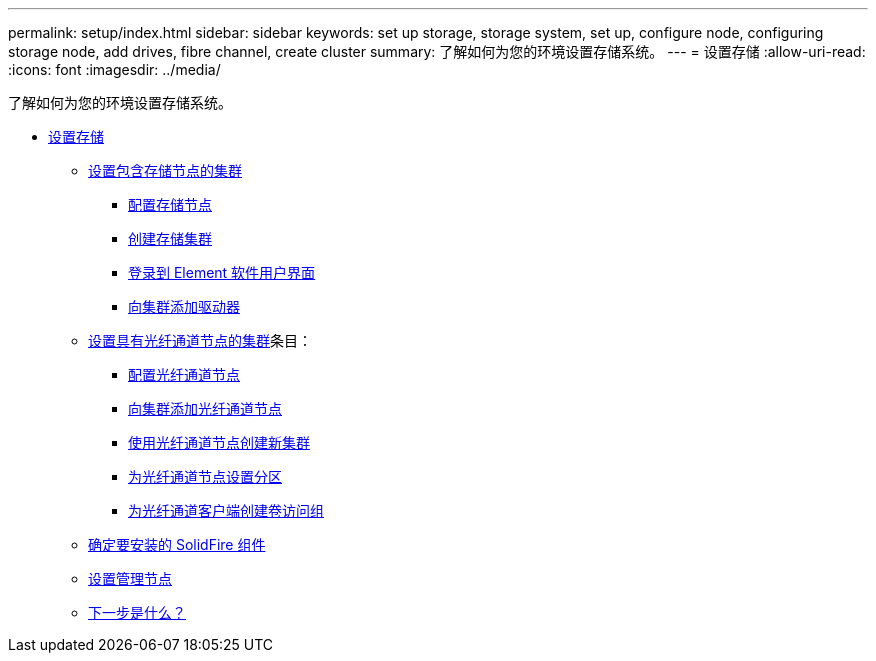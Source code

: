 ---
permalink: setup/index.html 
sidebar: sidebar 
keywords: set up storage, storage system, set up, configure node, configuring storage node, add drives, fibre channel, create cluster 
summary: 了解如何为您的环境设置存储系统。 
---
= 设置存储
:allow-uri-read: 
:icons: font
:imagesdir: ../media/


[role="lead"]
了解如何为您的环境设置存储系统。

* xref:concept_setup_overview.adoc[设置存储]
+
** xref:task_setup_cluster_with_storage_nodes.adoc[设置包含存储节点的集群]
+
*** xref:concept_setup_configure_a_storage_node.adoc[配置存储节点]
*** xref:task_setup_create_a_storage_cluster.adoc[创建存储集群]
*** xref:task_post_deploy_access_the_element_software_user_interface.adoc[登录到 Element 软件用户界面]
*** xref:task_setup_add_drives_to_a_cluster.adoc[向集群添加驱动器]


** xref:task_setup_cluster_with_fibre_channel_nodes.adoc[设置具有光纤通道节点的集群]条目：
+
*** xref:concept_setup_fc_configure_a_fibre_channel_node.adoc[配置光纤通道节点]
*** xref:task_setup_fc_add_fibre_channel_nodes_to_a_cluster.adoc[向集群添加光纤通道节点]
*** xref:task_setup_fc_create_a_new_cluster_with_fibre_channel_nodes.adoc[使用光纤通道节点创建新集群]
*** xref:concept_setup_fc_set_up_zones_for_fibre_channel_nodes.adoc[为光纤通道节点设置分区]
*** xref:task_setup_create_a_volume_access_group_for_fibre_channel_clients.adoc[为光纤通道客户端创建卷访问组]


** xref:task_setup_determine_which_solidfire_components_to_install.adoc[确定要安装的 SolidFire 组件]
** xref:/task_setup_gh_redirect_set_up_a_management_node.adoc[设置管理节点]
** xref:concept_setup_whats_next.adoc[下一步是什么？]



